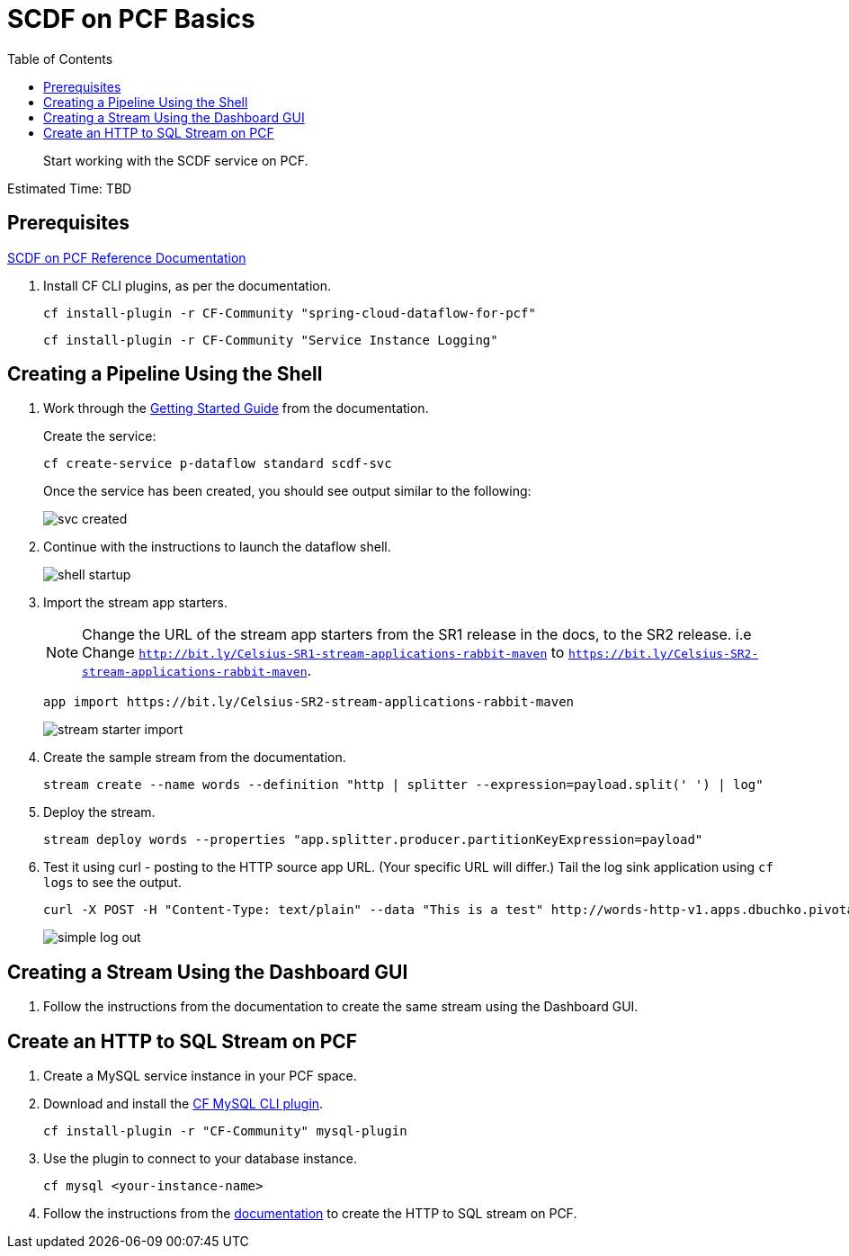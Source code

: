 = SCDF on PCF Basics
:toc: right
:imagesdir: img

[abstract]
--
Start working with the SCDF service on PCF.

--

Estimated Time: TBD

== Prerequisites

https://docs.pivotal.io/scdf/index.html[SCDF on PCF Reference Documentation]

. Install CF CLI plugins, as per the documentation.

+
```
cf install-plugin -r CF-Community "spring-cloud-dataflow-for-pcf"
```

+
```
cf install-plugin -r CF-Community "Service Instance Logging"
```

== Creating a Pipeline Using the Shell

. Work through the https://docs.pivotal.io/scdf/getting-started.html[Getting Started Guide] from the documentation.

+
Create the service:

+
```
cf create-service p-dataflow standard scdf-svc
```


+
Once the service has been created, you should see output similar to the following:

+
image::svc-created.png[]

. Continue with the instructions to launch the dataflow shell.

+
image::shell-startup.png[]

. Import the stream app starters.
+
NOTE: Change the URL of the stream app starters from the SR1 release in the docs, to the SR2 release.  i.e Change `http://bit.ly/Celsius-SR1-stream-applications-rabbit-maven` to `https://bit.ly/Celsius-SR2-stream-applications-rabbit-maven`.

+
```
app import https://bit.ly/Celsius-SR2-stream-applications-rabbit-maven
```

+
image::stream-starter-import.png[]

. Create the sample stream from the documentation.

+
```
stream create --name words --definition "http | splitter --expression=payload.split(' ') | log"
```

. Deploy the stream.

+
```
stream deploy words --properties "app.splitter.producer.partitionKeyExpression=payload"
```

. Test it using curl - posting to the HTTP source app URL. (Your specific URL will differ.)  Tail the log sink application using `cf logs` to see the output.

+
```
curl -X POST -H "Content-Type: text/plain" --data "This is a test" http://words-http-v1.apps.dbuchko.pivotaledu.io
```

+
image::simple-log-out.png[]

== Creating a Stream Using the Dashboard GUI

. Follow the instructions from the documentation to create the same stream using the Dashboard GUI.


== Create an HTTP to SQL Stream on PCF

. Create a MySQL service instance in your PCF space.

. Download and install the https://github.com/andreasf/cf-mysql-plugin#installing-and-uninstalling[CF MySQL CLI plugin].

+
```
cf install-plugin -r "CF-Community" mysql-plugin
```

. Use the plugin to connect to your database instance.

+
```
cf mysql <your-instance-name>
```

. Follow the instructions from the https://docs.spring.io/spring-cloud-dataflow-samples/docs/current/reference/htmlsingle/#_using_the_cloud_foundry_server[documentation] to create the HTTP to SQL stream on PCF.
